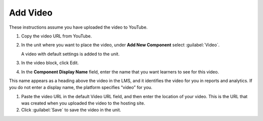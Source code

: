 
#########
Add Video
#########  

These instructions assume you have uploaded the video to YouTube.


#. Copy the video URL from YouTube.

#. In the unit where you want to place the video, under **Add New Component** select :guilabel:`Video`.

   A video with default settings is added to the unit.

#. In the video block, click Edit.

#. In the **Component Display Name** field, enter the name that you want learners to see for this video.

This name appears as a heading above the video in the LMS, and it identifies the video for you in reports and analytics. If you do not enter a display name, the platform specifies “video” for you.

#. Paste the video URL in the default Video URL field, and then enter the location of your video. This is the URL that was created when you uploaded the video to the hosting site.

#. Click :guilabel:`Save` to save the video in the unit.

.. seealso::
 :class: dropdown

 :ref:`Additional Transcript Options` (how-to)

 :ref:`Add Transcript in Another Language` (how-to)

 :ref:`Course About Video Guidelines` (reference)






